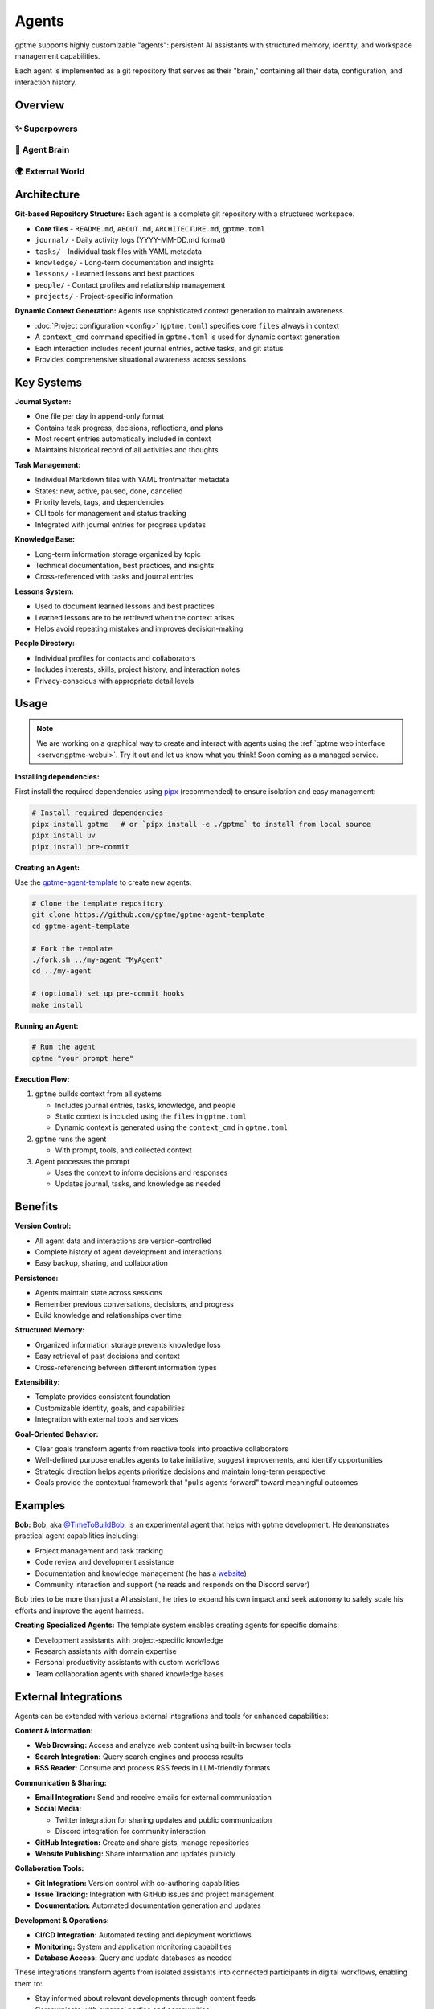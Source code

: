 Agents
======

gptme supports highly customizable "agents": persistent AI assistants with structured memory, identity, and workspace management capabilities.

Each agent is implemented as a git repository that serves as their "brain," containing all their data, configuration, and interaction history.

Overview
--------

✨ Superpowers
^^^^^^^^^^^^^^

.. mermaid::

   graph LR
       Persistent[🔒 Persistent<br/>Complete history<br/>Version controlled]
       Autonomous[🎯 Autonomous<br/>Long-term goals<br/>Proactive & self-directed]
       Evolving[🌱 Self-Improving<br/>Gets smarter over time<br/>Learns from experience]

       %% Force left-to-right layout
       Persistent --- Autonomous --- Evolving

       classDef benefits fill:#fff8e1,stroke:#f57f17,stroke-width:3px,color:#000
       class Persistent,Autonomous,Evolving benefits

🧠 Agent Brain
^^^^^^^^^^^^^^

.. mermaid::

   graph TD
       subgraph Core[💎 Core Identity]
           Identity[Who am I?<br/>My goals & capabilities]
       end

       subgraph LivingMemory[🔄 Living Memory Systems]
           Journal[📔 Journal<br/>Every decision & insight<br/>Continuous learning]
           Tasks[🎯 Tasks<br/>Goals & achievements<br/>Progress tracking]
           Knowledge[📚 Knowledge<br/>Learned lessons<br/>Cross-referenced insights]
           People[👥 Relationships<br/>Collaboration history<br/>Social intelligence]
           Projects[🚀 Projects<br/>Active work & outcomes<br/>Success patterns]
       end

       subgraph Intelligence[🤖 Dynamic Intelligence]
           direction LR
           Context[⚡ Live Context<br/>Situational awareness<br/>Current state]
           Learning[📈 Continuous Learning<br/>Self-improvement<br/>Pattern recognition]
       end

       %% Internal intelligence flow
       Core --> LivingMemory
       LivingMemory --> Intelligence
       Context --- Learning

       %% Memory interconnections (selective)
       Journal -.->|Informs| Tasks
       Knowledge -.->|Supports| Projects
       People -.->|Collaborate on| Projects

       classDef core fill:#fff3e0,stroke:#ef6c00,stroke-width:3px,color:#000
       classDef memory fill:#e8f5e8,stroke:#2e7d32,stroke-width:2px,color:#000
       classDef intelligence fill:#fce4ec,stroke:#c2185b,stroke-width:3px,color:#000

       class Core,Identity core
       class LivingMemory,Journal,Tasks,Knowledge,People,Projects memory
       class Intelligence,Context,Learning intelligence

🌍 External World
^^^^^^^^^^^^^^^^^

.. mermaid::

   graph LR
       subgraph World
           User[👤 User]
           Web[🌐 Web & APIs]
           Files[📁 Files & Code]
           Social[✉️ Email & Discord]
       end

       classDef world fill:#e3f2fd,stroke:#1565c0,stroke-width:2px,color:#000

       class World,User,Web,Files,Social world

Architecture
------------

**Git-based Repository Structure:** Each agent is a complete git repository with a structured workspace.

- **Core files** - ``README.md``, ``ABOUT.md``, ``ARCHITECTURE.md``, ``gptme.toml``
- ``journal/`` - Daily activity logs (YYYY-MM-DD.md format)
- ``tasks/`` - Individual task files with YAML metadata
- ``knowledge/`` - Long-term documentation and insights
- ``lessons/`` - Learned lessons and best practices
- ``people/`` - Contact profiles and relationship management
- ``projects/`` - Project-specific information

**Dynamic Context Generation:** Agents use sophisticated context generation to maintain awareness.

- :doc:`Project configuration <config>` (``gptme.toml``) specifies core ``files`` always in context
- A ``context_cmd`` command specified in ``gptme.toml`` is used for dynamic context generation
- Each interaction includes recent journal entries, active tasks, and git status
- Provides comprehensive situational awareness across sessions

Key Systems
-----------

**Journal System:**

- One file per day in append-only format
- Contains task progress, decisions, reflections, and plans
- Most recent entries automatically included in context
- Maintains historical record of all activities and thoughts

**Task Management:**

- Individual Markdown files with YAML frontmatter metadata
- States: new, active, paused, done, cancelled
- Priority levels, tags, and dependencies
- CLI tools for management and status tracking
- Integrated with journal entries for progress updates

**Knowledge Base:**

- Long-term information storage organized by topic
- Technical documentation, best practices, and insights
- Cross-referenced with tasks and journal entries

**Lessons System:**

- Used to document learned lessons and best practices
- Learned lessons are to be retrieved when the context arises
- Helps avoid repeating mistakes and improves decision-making

**People Directory:**

- Individual profiles for contacts and collaborators
- Includes interests, skills, project history, and interaction notes
- Privacy-conscious with appropriate detail levels

Usage
-----

.. note::

    We are working on a graphical way to create and interact with agents using the :ref:`gptme web interface <server:gptme-webui>`. Try it out and let us know what you think! Soon coming as a managed service.

**Installing dependencies:**

First install the required dependencies using `pipx <https://pipx.pypa.io/>`_ (recommended) to ensure isolation and easy management:

.. code-block:: bash

    # Install required dependencies
    pipx install gptme   # or `pipx install -e ./gptme` to install from local source
    pipx install uv
    pipx install pre-commit

**Creating an Agent:**

Use the `gptme-agent-template <https://github.com/gptme/gptme-agent-template/>`_ to create new agents:

.. code-block:: bash

    # Clone the template repository
    git clone https://github.com/gptme/gptme-agent-template
    cd gptme-agent-template

    # Fork the template
    ./fork.sh ../my-agent "MyAgent"
    cd ../my-agent

    # (optional) set up pre-commit hooks
    make install

**Running an Agent:**

.. code-block:: bash

    # Run the agent
    gptme "your prompt here"

**Execution Flow:**

1. ``gptme`` builds context from all systems

   - Includes journal entries, tasks, knowledge, and people
   - Static context is included using the ``files`` in ``gptme.toml``
   - Dynamic context is generated using the ``context_cmd`` in ``gptme.toml``

2. ``gptme`` runs the agent

   - With prompt, tools, and collected context

3. Agent processes the prompt

   - Uses the context to inform decisions and responses
   - Updates journal, tasks, and knowledge as needed

Benefits
--------

**Version Control:**

- All agent data and interactions are version-controlled
- Complete history of agent development and interactions
- Easy backup, sharing, and collaboration

**Persistence:**

- Agents maintain state across sessions
- Remember previous conversations, decisions, and progress
- Build knowledge and relationships over time

**Structured Memory:**

- Organized information storage prevents knowledge loss
- Easy retrieval of past decisions and context
- Cross-referencing between different information types

**Extensibility:**

- Template provides consistent foundation
- Customizable identity, goals, and capabilities
- Integration with external tools and services

**Goal-Oriented Behavior:**

- Clear goals transform agents from reactive tools into proactive collaborators
- Well-defined purpose enables agents to take initiative, suggest improvements, and identify opportunities
- Strategic direction helps agents prioritize decisions and maintain long-term perspective
- Goals provide the contextual framework that "pulls agents forward" toward meaningful outcomes

Examples
--------

**Bob:**
Bob, aka `@TimeToBuildBob <https://github.com/TimeToBuildBob>`_, is an experimental agent that helps with gptme development. He demonstrates practical agent capabilities including:

- Project management and task tracking
- Code review and development assistance
- Documentation and knowledge management (he has a `website <https://timetobuildbob.github.io/>`_)
- Community interaction and support (he reads and responds on the Discord server)

Bob tries to be more than just a AI assistant, he tries to expand his own impact and seek autonomy to safely scale his efforts and improve the agent harness.

**Creating Specialized Agents:**
The template system enables creating agents for specific domains:

- Development assistants with project-specific knowledge
- Research assistants with domain expertise
- Personal productivity assistants with custom workflows
- Team collaboration agents with shared knowledge bases

External Integrations
---------------------

Agents can be extended with various external integrations and tools for enhanced capabilities:

**Content & Information:**

- **Web Browsing:** Access and analyze web content using built-in browser tools
- **Search Integration:** Query search engines and process results
- **RSS Reader:** Consume and process RSS feeds in LLM-friendly formats

**Communication & Sharing:**

- **Email Integration:** Send and receive emails for external communication
- **Social Media:**

  - Twitter integration for sharing updates and public communication
  - Discord integration for community interaction

- **GitHub Integration:** Create and share gists, manage repositories
- **Website Publishing:** Share information and updates publicly

**Collaboration Tools:**

- **Git Integration:** Version control with co-authoring capabilities
- **Issue Tracking:** Integration with GitHub issues and project management
- **Documentation:** Automated documentation generation and updates

**Development & Operations:**

- **CI/CD Integration:** Automated testing and deployment workflows
- **Monitoring:** System and application monitoring capabilities
- **Database Access:** Query and update databases as needed

These integrations transform agents from isolated assistants into connected participants in digital workflows, enabling them to:

- Stay informed about relevant developments through content feeds
- Communicate with external parties and communities
- Share their work and insights publicly
- Collaborate on projects with proper attribution
- Maintain awareness of project status and issues

**Note:** Many integrations are work-in-progress (WIP) and under active development.

Why personify agents?
---------------------

While personifying agents might seem unnecessary for professional use, it provides several benefits:

- **Mental Model:** Helps users understand the agent's role and capabilities
- **Consistency:** Encourages consistent interaction patterns and expectations
- **Memory:** Makes it easier to remember what you've told the agent
- **Engagement:** Creates more natural and memorable interactions
- **Identity:** Distinguishes between different specialized agents

Links
-----

For more details, see the following resources:

- `gptme-agent-template <https://github.com/gptme/gptme-agent-template/>`_ - Template for creating new agents
- `gptme-contrib <https://github.com/gptme/gptme-contrib>`_ - Community-contributed tools and scripts for agents
